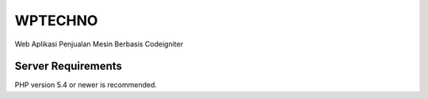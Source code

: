 ###################
WPTECHNO 
###################
Web Aplikasi Penjualan Mesin Berbasis Codeigniter

*******************
Server Requirements
*******************

PHP version 5.4 or newer is recommended.


